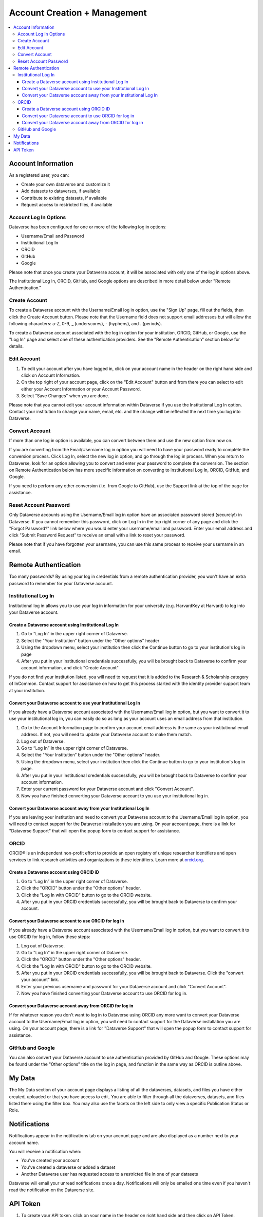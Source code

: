 Account Creation + Management
=============================

.. contents:: :local:

Account Information
-------------------

As a registered user, you can:

-  Create your own dataverse and customize it
-  Add datasets to dataverses, if available
-  Contribute to existing datasets, if available
-  Request access to restricted files, if available

Account Log In Options
~~~~~~~~~~~~~~~~~~~~~~

Dataverse has been configured for one or more of the following log in options:

- Username/Email and Password
- Institutional Log In
- ORCID
- GitHub
- Google

Please note that once you create your Dataverse account, it will be associated with only one of the log in options above.

The Institutional Log In, ORCID, GitHub, and Google options are described in more detail below under "Remote Authentication."

Create Account
~~~~~~~~~~~~~~

To create a Dataverse account with the Username/Email log in option, use the "Sign Up" page, fill out the fields, then click the Create Account button. Please note that the Username field does not support email addresses but will allow the following characters: a-Z, 0-9, _ (underscores), - (hyphens), and . (periods).

To create a Dataverse account associated with the log in option for your institution, ORCID, GitHub, or Google, use the "Log In" page and select one of these authentication providers. See the "Remote Authentication" section below for details.

Edit Account 
~~~~~~~~~~~~

#. To edit your account after you have logged in, click on your account name in the header on the right hand side and click on Account Information.
#. On the top right of your account page, click on the "Edit Account" button and from there you can select to edit either your Account Information or your Account Password.
#. Select "Save Changes" when you are done.

Please note that you cannot edit your account information within Dataverse if you use the Institutional Log In option. Contact your institution to change your name, email, etc. and the change will be reflected the next time you log into Dataverse.

Convert Account
~~~~~~~~~~~~~~~

If more than one log in option is available, you can convert between them and use the new option from now on.

If you are converting from the Email/Username log in option you will need to have your password ready to complete the conversion process. Click Log In, select the new log in option, and go through the log in process. When you return to Dataverse, look for an option allowing you to convert and enter your password to complete the conversion. The section on Remote Authentication below has more specific information on converting to Institutional Log In, ORCID, GitHub, and Google.

If you need to perform any other conversion (i.e. from Google to GitHub), use the Support link at the top of the page for assistance.

Reset Account Password
~~~~~~~~~~~~~~~~~~~~~~

Only Dataverse accounts using the Username/Email log in option have an associated password stored (securely!) in Dataverse. If you cannot remember this password, click on Log In in the top right corner of any page and click the "Forgot Password?" link below where you would enter your username/email and password. Enter your email address and click "Submit Password Request" to receive an email with a link to reset your password.

Please note that if you have forgotten your username, you can use this same process to receive your username in an email.

Remote Authentication
---------------------

Too many passwords? By using your log in credentials from a remote authentication provider, you won't have an extra password to remember for your Dataverse account.

Institutional Log In
~~~~~~~~~~~~~~~~~~~~

Institutional log in allows you to use your log in information for your university (e.g. HarvardKey at Harvard) to log into your Dataverse account.

Create a Dataverse account using Institutional Log In
^^^^^^^^^^^^^^^^^^^^^^^^^^^^^^^^^^^^^^^^^^^^^^^^^^^^^

#. Go to “Log In” in the upper right corner of Dataverse.
#. Select the "Your Institution" button under the "Other options" header
#. Using the dropdown menu, select your institution then click the Continue button to go to your institution's log in page |image1|
#. After you put in your institutional credentials successfully, you will be brought back to Dataverse to confirm your account information, and click "Create Account" |image2|

If you do not find your institution listed, you will need to request that it is added to the Research & Scholarship category of InCommon. Contact support for assistance on how to get this process started with the identity provider support team at your institution.

Convert your Dataverse account to use your Institutional Log In
^^^^^^^^^^^^^^^^^^^^^^^^^^^^^^^^^^^^^^^^^^^^^^^^^^^^^^^^^^^^^^^

If you already have a Dataverse account associated with the Username/Email log in option, but you want to convert it to use your institutional log in, you can easily do so as long as your account uses an email address from that institution.

#. Go to the Account Information page to confirm your account email address is the same as your institutional email address. If not, you will need to update your Dataverse account to make them match.
#. Log out of Dataverse.
#. Go to “Log In” in the upper right corner of Dataverse.
#. Select the "Your Institution" button under the "Other options" header.
#. Using the dropdown menu, select your institution then click the Continue button to go to your institution's log in page.
#. After you put in your institutional credentials successfully, you will be brought back to Dataverse to confirm your account information.
#. Enter your current password for your Dataverse account and click "Convert Account".
#. Now you have finished converting your Dataverse account to you use your institutional log in.

Convert your Dataverse account away from your Institutional Log In
^^^^^^^^^^^^^^^^^^^^^^^^^^^^^^^^^^^^^^^^^^^^^^^^^^^^^^^^^^^^^^^^^^

If you are leaving your institution and need to convert your Dataverse account to the Username/Email log in option, you will need to contact support for the Dataverse installation you are using. On your account page, there is a link for "Dataverse Support" that will open the popup form to contact support for assistance.

ORCID
~~~~~

ORCID® is an independent non-profit effort to provide an open registry of unique researcher identifiers and open services to link research activities and organizations to these identifiers. Learn more at `orcid.org <http://orcid.org>`_.

Create a Dataverse account using ORCID iD
^^^^^^^^^^^^^^^^^^^^^^^^^^^^^^^^^^^^^^^^^

#. Go to “Log In” in the upper right corner of Dataverse.
#. Click the "ORCID" button under the "Other options" header.
#. Click the "Log In with ORCID" button to go to the ORCID website.
#. After you put in your ORCID credentials successfully, you will be brought back to Dataverse to confirm your account.

Convert your Dataverse account to use ORCID for log in
^^^^^^^^^^^^^^^^^^^^^^^^^^^^^^^^^^^^^^^^^^^^^^^^^^^^^^
 
If you already have a Dataverse account associated with the Username/Email log in option, but you want to convert it to use ORCID for log in, follow these steps:

#. Log out of Dataverse.
#. Go to "Log In" in the upper right corner of Dataverse.
#. Click the "ORCID" button under the "Other options" header.
#. Click the "Log In with ORCID" button to go to the ORCID website.
#. After you put in your ORCID credentials successfully, you will be brought back to Dataverse. Click the "convert your account" link.
#. Enter your previous username and password for your Dataverse account and click "Convert Account".
#. Now you have finished converting your Dataverse account to use ORCID for log in.

Convert your Dataverse account away from ORCID for log in
^^^^^^^^^^^^^^^^^^^^^^^^^^^^^^^^^^^^^^^^^^^^^^^^^^^^^^^^^

If for whatever reason you don't want to log in to Dataverse using ORCID any more want to convert your Dataverse account to the Username/Email log in option, you will need to contact support for the Dataverse installation you are using. On your account page, there is a link for "Dataverse Support" that will open the popup form to contact support for assistance.

GitHub and Google
~~~~~~~~~~~~~~~~~

You can also convert your Dataverse account to use authentication provided by GitHub and Google. These options may be found under the "Other options" title on the log in page, and function in the same way as ORCID is outline above.

My Data
-------

The My Data section of your account page displays a listing of all the dataverses, datasets, and files you have either created, uploaded or that you have access to edit. You are able to filter through all the dataverses, datasets, and files listed there using the filter box. You may also use the facets on the left side to only view a specific Publication Status or Role.

Notifications
-------------

Notifications appear in the notifications tab on your account page and are also displayed as a number next to your account name.

You will receive a notification when:

- You've created your account
- You've created a dataverse or added a dataset
- Another Dataverse user has requested access to a restricted file in one of your datasets

Dataverse will email your unread notifications once a day. Notifications will only be emailed one time even if you haven't read the notification on the Dataverse site.

API Token
---------

#. To create your API token, click on your name in the header on right hand side and then click on API Token.
#. In this tab, you can create your API Token for the first time as well as recreate it if you need a new API Token or your API Token becomes compromised.

.. |image1| image:: ./img/image1institutional.png
   :class: img-responsive
.. |image2| image:: ./img/image2institutional.png
   :class: img-responsive

